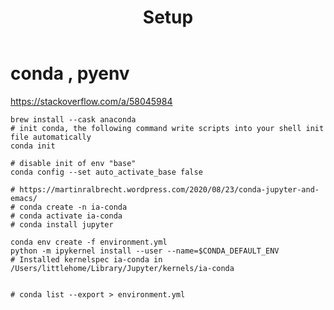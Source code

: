 #+title: Setup


* conda , pyenv

https://stackoverflow.com/a/58045984

#+begin_src tmux :line-mode current
brew install --cask anaconda
# init conda, the following command write scripts into your shell init file automatically
conda init

# disable init of env "base"
conda config --set auto_activate_base false

# https://martinralbrecht.wordpress.com/2020/08/23/conda-jupyter-and-emacs/
# conda create -n ia-conda
# conda activate ia-conda
# conda install jupyter

conda env create -f environment.yml
python -m ipykernel install --user --name=$CONDA_DEFAULT_ENV
# Installed kernelspec ia-conda in /Users/littlehome/Library/Jupyter/kernels/ia-conda

#+end_src

#+begin_src tmux
# conda list --export > environment.yml

#+end_src
